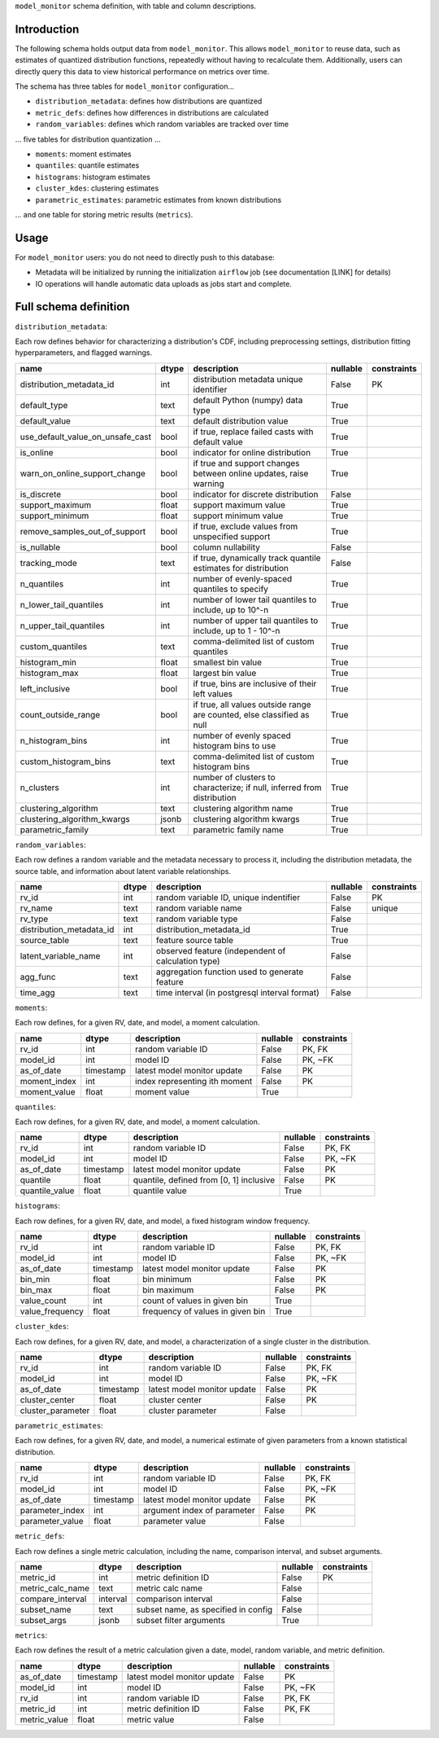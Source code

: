 ``model_monitor`` schema definition, with table and column descriptions.

Introduction
----------------------

.. image:: schema_diagram/mm_schema.png


The following schema holds output data from ``model_monitor``. This allows ``model_monitor`` to reuse data, such as
estimates of quantized distribution functions, repeatedly without having to recalculate them. Additionally, users can
directly query this data to view historical performance on metrics over time.

The schema has three tables for ``model_monitor`` configuration...

- ``distribution_metadata``: defines how distributions are quantized
- ``metric_defs``: defines how differences in distributions are calculated
- ``random_variables``: defines which random variables are tracked over time


... five tables for distribution quantization ...

- ``moments``: moment estimates
- ``quantiles``: quantile estimates
- ``histograms``: histogram estimates
- ``cluster_kdes``: clustering estimates
- ``parametric_estimates``: parametric estimates from known distributions

... and one table for storing metric results (``metrics``).


Usage
--------------------

For ``model_monitor`` users: you do not need to directly push to this database:

- Metadata will be initialized by running the initialization ``airflow`` job (see documentation [LINK] for details)
- IO operations will handle automatic data uploads as jobs start and complete. 



Full schema definition
-------------------------

``distribution_metadata``:

Each row defines behavior for characterizing a distribution's CDF, including preprocessing settings,
distribution fitting hyperparameters, and flagged warnings.

.. table::

    +--------------------------------+-----+-----------------------------------------------------------------------+--------+-----------+
    |              name              |dtype|                              description                              |nullable|constraints|
    +================================+=====+=======================================================================+========+===========+
    |distribution_metadata_id        |int  |distribution metadata unique identifier                                |False   |PK         |
    +--------------------------------+-----+-----------------------------------------------------------------------+--------+-----------+
    |default_type                    |text |default Python (numpy) data type                                       |True    |           |
    +--------------------------------+-----+-----------------------------------------------------------------------+--------+-----------+
    |default_value                   |text |default distribution value                                             |True    |           |
    +--------------------------------+-----+-----------------------------------------------------------------------+--------+-----------+
    |use_default_value_on_unsafe_cast|bool |if true, replace failed casts with default value                       |True    |           |
    +--------------------------------+-----+-----------------------------------------------------------------------+--------+-----------+
    |is_online                       |bool |indicator for online distribution                                      |True    |           |
    +--------------------------------+-----+-----------------------------------------------------------------------+--------+-----------+
    |warn_on_online_support_change   |bool |if true and support changes between online updates, raise warning      |True    |           |
    +--------------------------------+-----+-----------------------------------------------------------------------+--------+-----------+
    |is_discrete                     |bool |indicator for discrete distribution                                    |False   |           |
    +--------------------------------+-----+-----------------------------------------------------------------------+--------+-----------+
    |support_maximum                 |float|support maximum value                                                  |True    |           |
    +--------------------------------+-----+-----------------------------------------------------------------------+--------+-----------+
    |support_minimum                 |float|support minimum value                                                  |True    |           |
    +--------------------------------+-----+-----------------------------------------------------------------------+--------+-----------+
    |remove_samples_out_of_support   |bool |if true, exclude values from unspecified support                       |True    |           |
    +--------------------------------+-----+-----------------------------------------------------------------------+--------+-----------+
    |is_nullable                     |bool |column nullability                                                     |False   |           |
    +--------------------------------+-----+-----------------------------------------------------------------------+--------+-----------+
    |tracking_mode                   |text |if true, dynamically track quantile estimates for distribution         |False   |           |
    +--------------------------------+-----+-----------------------------------------------------------------------+--------+-----------+
    |n_quantiles                     |int  |number of evenly-spaced quantiles to specify                           |True    |           |
    +--------------------------------+-----+-----------------------------------------------------------------------+--------+-----------+
    |n_lower_tail_quantiles          |int  |number of lower tail quantiles to include, up to 10^-n                 |True    |           |
    +--------------------------------+-----+-----------------------------------------------------------------------+--------+-----------+
    |n_upper_tail_quantiles          |int  |number of upper tail quantiles to include, up to 1 - 10^-n             |True    |           |
    +--------------------------------+-----+-----------------------------------------------------------------------+--------+-----------+
    |custom_quantiles                |text |comma-delimited list of custom quantiles                               |True    |           |
    +--------------------------------+-----+-----------------------------------------------------------------------+--------+-----------+
    |histogram_min                   |float|smallest bin value                                                     |True    |           |
    +--------------------------------+-----+-----------------------------------------------------------------------+--------+-----------+
    |histogram_max                   |float|largest bin value                                                      |True    |           |
    +--------------------------------+-----+-----------------------------------------------------------------------+--------+-----------+
    |left_inclusive                  |bool |if true, bins are inclusive of their left values                       |True    |           |
    +--------------------------------+-----+-----------------------------------------------------------------------+--------+-----------+
    |count_outside_range             |bool |if true, all values outside range are counted, else classified as null |True    |           |
    +--------------------------------+-----+-----------------------------------------------------------------------+--------+-----------+
    |n_histogram_bins                |int  |number of evenly spaced histogram bins to use                          |True    |           |
    +--------------------------------+-----+-----------------------------------------------------------------------+--------+-----------+
    |custom_histogram_bins           |text |comma-delimited list of custom histogram bins                          |True    |           |
    +--------------------------------+-----+-----------------------------------------------------------------------+--------+-----------+
    |n_clusters                      |int  |number of clusters to characterize; if null, inferred from distribution|True    |           |
    +--------------------------------+-----+-----------------------------------------------------------------------+--------+-----------+
    |clustering_algorithm            |text |clustering algorithm name                                              |True    |           |
    +--------------------------------+-----+-----------------------------------------------------------------------+--------+-----------+
    |clustering_algorithm_kwargs     |jsonb|clustering algorithm kwargs                                            |True    |           |
    +--------------------------------+-----+-----------------------------------------------------------------------+--------+-----------+
    |parametric_family               |text |parametric family name                                                 |True    |           |
    +--------------------------------+-----+-----------------------------------------------------------------------+--------+-----------+

``random_variables``:

Each row defines a random variable and the metadata necessary to process it, including the distribution metadata,
the source table, and information about latent variable relationships.

.. table::

    +------------------------+-----+--------------------------------------------------+--------+-----------+
    |          name          |dtype|                   description                    |nullable|constraints|
    +========================+=====+==================================================+========+===========+
    |rv_id                   |int  |random variable ID, unique indentifier            |False   |PK         |
    +------------------------+-----+--------------------------------------------------+--------+-----------+
    |rv_name                 |text |random variable name                              |False   |unique     |
    +------------------------+-----+--------------------------------------------------+--------+-----------+
    |rv_type                 |text |random variable type                              |False   |           |
    +------------------------+-----+--------------------------------------------------+--------+-----------+
    |distribution_metadata_id|int  |distribution_metadata_id                          |True    |           |
    +------------------------+-----+--------------------------------------------------+--------+-----------+
    |source_table            |text |feature source table                              |True    |           |
    +------------------------+-----+--------------------------------------------------+--------+-----------+
    |latent_variable_name    |int  |observed feature (independent of calculation type)|False   |           |
    +------------------------+-----+--------------------------------------------------+--------+-----------+
    |agg_func                |text |aggregation function used to generate feature     |False   |           |
    +------------------------+-----+--------------------------------------------------+--------+-----------+
    |time_agg                |text |time interval (in postgresql interval format)     |False   |           |
    +------------------------+-----+--------------------------------------------------+--------+-----------+

``moments``:

Each row defines, for a given RV, date, and model, a moment calculation.

.. table::

    +------------+---------+-----------------------------+--------+-----------+
    |    name    |  dtype  |         description         |nullable|constraints|
    +============+=========+=============================+========+===========+
    |rv_id       |int      |random variable ID           |False   |PK, FK     |
    +------------+---------+-----------------------------+--------+-----------+
    |model_id    |int      |model ID                     |False   |PK, ~FK    |
    +------------+---------+-----------------------------+--------+-----------+
    |as_of_date  |timestamp|latest model monitor update  |False   |PK         |
    +------------+---------+-----------------------------+--------+-----------+
    |moment_index|int      |index representing ith moment|False   |PK         |
    +------------+---------+-----------------------------+--------+-----------+
    |moment_value|float    |moment value                 |True    |           |
    +------------+---------+-----------------------------+--------+-----------+

``quantiles``:

Each row defines, for a given RV, date, and model, a moment calculation.

.. table::

    +--------------+---------+---------------------------------------+--------+-----------+
    |     name     |  dtype  |              description              |nullable|constraints|
    +==============+=========+=======================================+========+===========+
    |rv_id         |int      |random variable ID                     |False   |PK, FK     |
    +--------------+---------+---------------------------------------+--------+-----------+
    |model_id      |int      |model ID                               |False   |PK, ~FK    |
    +--------------+---------+---------------------------------------+--------+-----------+
    |as_of_date    |timestamp|latest model monitor update            |False   |PK         |
    +--------------+---------+---------------------------------------+--------+-----------+
    |quantile      |float    |quantile, defined from [0, 1] inclusive|False   |PK         |
    +--------------+---------+---------------------------------------+--------+-----------+
    |quantile_value|float    |quantile value                         |True    |           |
    +--------------+---------+---------------------------------------+--------+-----------+

``histograms``:

Each row defines, for a given RV, date, and model, a fixed histogram window frequency.

.. table::

    +---------------+---------+--------------------------------+--------+-----------+
    |     name      |  dtype  |          description           |nullable|constraints|
    +===============+=========+================================+========+===========+
    |rv_id          |int      |random variable ID              |False   |PK, FK     |
    +---------------+---------+--------------------------------+--------+-----------+
    |model_id       |int      |model ID                        |False   |PK, ~FK    |
    +---------------+---------+--------------------------------+--------+-----------+
    |as_of_date     |timestamp|latest model monitor update     |False   |PK         |
    +---------------+---------+--------------------------------+--------+-----------+
    |bin_min        |float    |bin minimum                     |False   |PK         |
    +---------------+---------+--------------------------------+--------+-----------+
    |bin_max        |float    |bin maximum                     |False   |PK         |
    +---------------+---------+--------------------------------+--------+-----------+
    |value_count    |int      |count of values in given bin    |True    |           |
    +---------------+---------+--------------------------------+--------+-----------+
    |value_frequency|float    |frequency of values in given bin|True    |           |
    +---------------+---------+--------------------------------+--------+-----------+

``cluster_kdes``:

Each row defines, for a given RV, date, and model, a characterization of a single cluster in the distribution.

.. table::

    +-----------------+---------+---------------------------+--------+-----------+
    |      name       |  dtype  |        description        |nullable|constraints|
    +=================+=========+===========================+========+===========+
    |rv_id            |int      |random variable ID         |False   |PK, FK     |
    +-----------------+---------+---------------------------+--------+-----------+
    |model_id         |int      |model ID                   |False   |PK, ~FK    |
    +-----------------+---------+---------------------------+--------+-----------+
    |as_of_date       |timestamp|latest model monitor update|False   |PK         |
    +-----------------+---------+---------------------------+--------+-----------+
    |cluster_center   |float    |cluster center             |False   |PK         |
    +-----------------+---------+---------------------------+--------+-----------+
    |cluster_parameter|float    |cluster parameter          |False   |           |
    +-----------------+---------+---------------------------+--------+-----------+

``parametric_estimates``:

Each row defines, for a given RV, date, and model, a numerical estimate of given parameters from
a known statistical distribution.

.. table::

    +---------------+---------+---------------------------+--------+-----------+
    |     name      |  dtype  |        description        |nullable|constraints|
    +===============+=========+===========================+========+===========+
    |rv_id          |int      |random variable ID         |False   |PK, FK     |
    +---------------+---------+---------------------------+--------+-----------+
    |model_id       |int      |model ID                   |False   |PK, ~FK    |
    +---------------+---------+---------------------------+--------+-----------+
    |as_of_date     |timestamp|latest model monitor update|False   |PK         |
    +---------------+---------+---------------------------+--------+-----------+
    |parameter_index|int      |argument index of parameter|False   |PK         |
    +---------------+---------+---------------------------+--------+-----------+
    |parameter_value|float    |parameter value            |False   |           |
    +---------------+---------+---------------------------+--------+-----------+

``metric_defs``:

Each row defines a single metric calculation, including the name, comparison interval, and subset arguments.

.. table::

    +----------------+--------+-----------------------------------+--------+-----------+
    |      name      | dtype  |            description            |nullable|constraints|
    +================+========+===================================+========+===========+
    |metric_id       |int     |metric definition ID               |False   |PK         |
    +----------------+--------+-----------------------------------+--------+-----------+
    |metric_calc_name|text    |metric calc name                   |False   |           |
    +----------------+--------+-----------------------------------+--------+-----------+
    |compare_interval|interval|comparison interval                |False   |           |
    +----------------+--------+-----------------------------------+--------+-----------+
    |subset_name     |text    |subset name, as specified in config|False   |           |
    +----------------+--------+-----------------------------------+--------+-----------+
    |subset_args     |jsonb   |subset filter arguments            |True    |           |
    +----------------+--------+-----------------------------------+--------+-----------+

``metrics``:


Each row defines the result of a metric calculation given a date, model, random variable, and metric definition.

.. table::

    +------------+---------+---------------------------+--------+-----------+
    |    name    |  dtype  |        description        |nullable|constraints|
    +============+=========+===========================+========+===========+
    |as_of_date  |timestamp|latest model monitor update|False   |PK         |
    +------------+---------+---------------------------+--------+-----------+
    |model_id    |int      |model ID                   |False   |PK, ~FK    |
    +------------+---------+---------------------------+--------+-----------+
    |rv_id       |int      |random variable ID         |False   |PK, FK     |
    +------------+---------+---------------------------+--------+-----------+
    |metric_id   |int      |metric definition ID       |False   |PK, FK     |
    +------------+---------+---------------------------+--------+-----------+
    |metric_value|float    |metric value               |False   |           |
    +------------+---------+---------------------------+--------+-----------+


